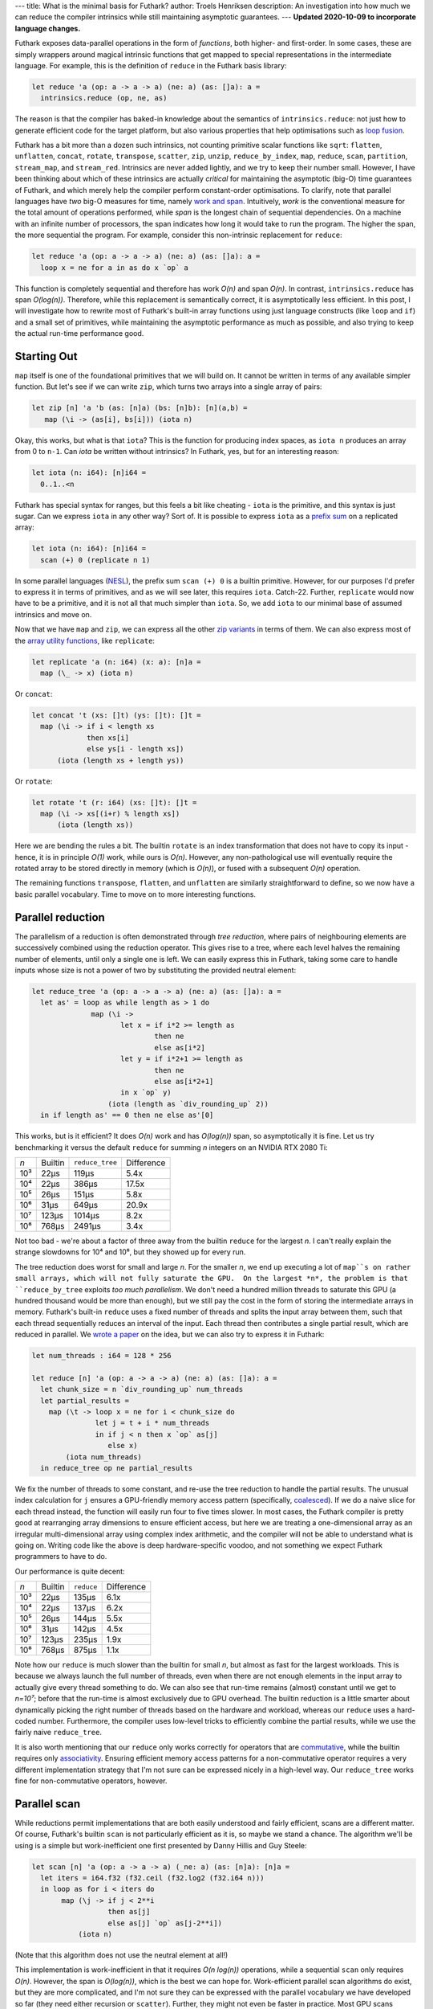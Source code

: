 ---
title: What is the minimal basis for Futhark?
author: Troels Henriksen
description: An investigation into how much we can reduce the compiler intrinsics while still maintaining asymptotic guarantees.
---
**Updated 2020-10-09 to incorporate language changes.**

Futhark exposes data-parallel operations in the form of *functions*,
both higher- and first-order.  In some cases, these are simply
wrappers around magical intrinsic functions that get mapped to special
representations in the intermediate language.  For example, this is
the definition of ``reduce`` in the Futhark basis library:

.. code-block:: Futhark

   let reduce 'a (op: a -> a -> a) (ne: a) (as: []a): a =
     intrinsics.reduce (op, ne, as)

The reason is that the compiler has baked-in knowledge about the
semantics of ``intrinsics.reduce``: not just how to generate efficient
code for the target platform, but also various properties that help
optimisations such as `loop fusion
<https://en.wikipedia.org/wiki/Loop_fission_and_fusion#Fusion>`_.

Futhark has a bit more than a dozen such intrinsics, not counting
primitive scalar functions like ``sqrt``: ``flatten``, ``unflatten``,
``concat``, ``rotate``, ``transpose``, ``scatter``, ``zip``,
``unzip``, ``reduce_by_index``, ``map``, ``reduce``, ``scan``,
``partition``, ``stream_map``, and ``stream_red``. Intrinsics are
never added lightly, and we try to keep their number small.  However,
I have been thinking about which of these intrinsics are actually
*critical* for maintaining the asymptotic (big-O) time guarantees of
Futhark, and which merely help the compiler perform constant-order
optimisations.  To clarify, note that parallel languages have *two*
big-O measures for time, namely `work and span
<https://en.wikipedia.org/wiki/Analysis_of_parallel_algorithms>`_.
Intuitively, *work* is the conventional measure for the total amount
of operations performed, while *span* is the longest chain of
sequential dependencies.  On a machine with an infinite number of
processors, the span indicates how long it would take to run the
program.  The higher the span, the more sequential the program.  For
example, consider this non-intrinsic replacement for ``reduce``:

.. code-block:: Futhark

   let reduce 'a (op: a -> a -> a) (ne: a) (as: []a): a =
     loop x = ne for a in as do x `op` a

This function is completely sequential and therefore has work *O(n)*
and span *O(n)*.  In contrast, ``intrinsics.reduce`` has span
*O(log(n))*.  Therefore, while this replacement is semantically
correct, it is asymptotically less efficient.  In this post, I will
investigate how to rewrite most of Futhark's built-in array functions
using just language constructs (like ``loop`` and ``if``) and a small
set of primitives, while maintaining the asymptotic performance as
much as possible, and also trying to keep the actual run-time
performance good.

Starting Out
------------

``map`` itself is one of the foundational primitives that we will
build on.  It cannot be written in terms of any available simpler
function.  But let's see if we can write ``zip``, which turns two
arrays into a single array of pairs:

.. code-block:: Futhark

   let zip [n] 'a 'b (as: [n]a) (bs: [n]b): [n](a,b) =
      map (\i -> (as[i], bs[i])) (iota n)

Okay, this works, but what is that ``iota``?  This is the function for
producing index spaces, as ``iota n`` produces an array from 0 to
``n-1``.  Can `iota` be written without intrinsics?  In Futhark, yes,
but for an interesting reason:

.. code-block:: Futhark

   let iota (n: i64): [n]i64 =
     0..1..<n

Futhark has special syntax for ranges, but this feels a bit like
cheating - ``iota`` is the primitive, and this syntax is just sugar.
Can we express ``iota`` in any other way?  Sort of.  It is possible to
express ``iota`` as a `prefix sum
<https://en.wikipedia.org/wiki/Prefix_sum>`_ on a replicated array:

.. code-block:: Futhark

   let iota (n: i64): [n]i64 =
     scan (+) 0 (replicate n 1)

In some parallel languages (`NESL
<http://www.cs.cmu.edu/~scandal/nesl.html>`_), the prefix sum ``scan
(+) 0`` is a builtin primitive.  However, for our purposes I'd prefer
to express it in terms of primitives, and as we will see later, this
requires ``iota``.  Catch-22.  Further, ``replicate`` would now have
to be a primitive, and it is not all that much simpler than ``iota``.
So, we add ``iota`` to our minimal base of assumed intrinsics and move
on.

Now that we have ``map`` and ``zip``, we can express all the other
`zip variants <https://futhark-lang.org/docs/doc/futlib/zip.html>`_ in
terms of them.  We can also express most of the `array utility
functions <https://futhark-lang.org/docs/doc/futlib/array.html>`_,
like ``replicate``:

.. code-block:: Futhark

   let replicate 'a (n: i64) (x: a): [n]a =
     map (\_ -> x) (iota n)

Or ``concat``:

.. code-block:: Futhark

   let concat 't (xs: []t) (ys: []t): []t =
     map (\i -> if i < length xs
                then xs[i]
                else ys[i - length xs])
         (iota (length xs + length ys))

Or ``rotate``:

.. code-block:: Futhark

   let rotate 't (r: i64) (xs: []t): []t =
     map (\i -> xs[(i+r) % length xs])
         (iota (length xs))

Here we are bending the rules a bit.  The builtin ``rotate`` is an
index transformation that does not have to copy its input - hence, it
is in principle *O(1)* work, while ours is *O(n)*.  However, any
non-pathological use will eventually require the rotated array to be
stored directly in memory (which is *O(n)*), or fused with a
subsequent *O(n)* operation.

The remaining functions ``transpose``, ``flatten``, and ``unflatten``
are similarly straightforward to define, so we now have a basic
parallel vocabulary.  Time to move on to more interesting functions.

Parallel reduction
------------------

The parallelism of a reduction is often demonstrated through *tree
reduction*, where pairs of neighbouring elements are successively
combined using the reduction operator.  This gives rise to a tree,
where each level halves the remaining number of elements, until only a
single one is left.  We can easily express this in Futhark, taking
some care to handle inputs whose size is not a power of two by
substituting the provided neutral element:

.. code-block:: Futhark

   let reduce_tree 'a (op: a -> a -> a) (ne: a) (as: []a): a =
     let as' = loop as while length as > 1 do
                 map (\i ->
                        let x = if i*2 >= length as
                                then ne
                                else as[i*2]
                        let y = if i*2+1 >= length as
                                then ne
                                else as[i*2+1]
                        in x `op` y)
                     (iota (length as `div_rounding_up` 2))
     in if length as' == 0 then ne else as'[0]

This works, but is it efficient?  It does *O(n)* work and has
*O(log(n))* span, so asymptotically it is fine.  Let us try
benchmarking it versus the default ``reduce`` for summing *n* integers
on an NVIDIA RTX 2080 Ti:

=====  ==========  =============== ==========
*n*    Builtin     ``reduce_tree`` Difference
-----  ----------  --------------- ----------
10³          22μs            119μs       5.4x
10⁴          22μs            386μs      17.5x
10⁵          26μs            151μs       5.8x
10⁶          31μs            649μs      20.9x
10⁷         123μs           1014μs       8.2x
10⁸         768μs           2491μs       3.4x
=====  ==========  =============== ==========

Not too bad - we're about a factor of three away from the builtin
``reduce`` for the largest *n*.  I can't really explain the strange
slowdowns for 10⁴ and 10⁶, but they showed up for every run.

The tree reduction does worst for small and large *n*.  For the
smaller *n*, we end up executing a lot of ``map``s on rather small
arrays, which will not fully saturate the GPU.  On the largest *n*,
the problem is that ``reduce_by_tree`` exploits *too much
parallelism*.  We don't need a hundred million threads to saturate
this GPU (a hundred thousand would be more than enough), but we still
pay the cost in the form of storing the intermediate arrays in memory.
Futhark's built-in ``reduce`` uses a fixed number of threads and
splits the input array between them, such that each thread
sequentially reduces an interval of the input.  Each thread then
contributes a single partial result, which are reduced in parallel.
We `wrote a paper
<https://futhark-lang.org/docs.html#design-and-gpgpu-performance-of-futharks-redomap-construct>`_
on the idea, but we can also try to express it in Futhark:

.. code-block:: Futhark

   let num_threads : i64 = 128 * 256

   let reduce [n] 'a (op: a -> a -> a) (ne: a) (as: []a): a =
     let chunk_size = n `div_rounding_up` num_threads
     let partial_results =
       map (\t -> loop x = ne for i < chunk_size do
                  let j = t + i * num_threads
                  in if j < n then x `op` as[j]
                     else x)
           (iota num_threads)
     in reduce_tree op ne partial_results

We fix the number of threads to some constant, and re-use the tree
reduction to handle the partial results.  The unusual index
calculation for ``j`` ensures a GPU-friendly memory access pattern
(specifically, `coalesced
<https://devblogs.nvidia.com/how-access-global-memory-efficiently-cuda-c-kernels/>`_).
If we do a naive slice for each thread instead, the function will
easily run four to five times slower.  In most cases, the Futhark
compiler is pretty good at rearranging array dimensions to ensure
efficient access, but here we are treating a one-dimensional array as
an irregular multi-dimensional array using complex index arithmetic,
and the compiler will not be able to understand what is going on.
Writing code like the above is deep hardware-specific voodoo, and not
something we expect Futhark programmers to have to do.

Our performance is quite decent:

=====  ==========  =============== ==========
*n*    Builtin          ``reduce`` Difference
-----  ----------  --------------- ----------
10³          22μs            135μs       6.1x
10⁴          22μs            137μs       6.2x
10⁵          26μs            144μs       5.5x
10⁶          31μs            142μs       4.5x
10⁷         123μs            235μs       1.9x
10⁸         768μs            875μs       1.1x
=====  ==========  =============== ==========

Note how our ``reduce`` is much slower than the builtin for small *n*,
but almost as fast for the largest workloads.  This is because we
always launch the full number of threads, even when there are not
enough elements in the input array to actually give every thread
something to do.  We can also see that run-time remains (almost)
constant until we get to *n=10⁷*; before that the run-time is almost
exclusively due to GPU overhead.  The builtin reduction is a little
smarter about dynamically picking the right number of threads based on
the hardware and workload, whereas our ``reduce`` uses a hard-coded
number.  Furthermore, the compiler uses low-level tricks to
efficiently combine the partial results, while we use the fairly naive
``reduce_tree``.

It is also worth mentioning that our ``reduce`` only works correctly
for operators that are `commutative
<https://en.wikipedia.org/wiki/Commutative_property>`_, while the
builtin requires only `associativity
<https://en.wikipedia.org/wiki/Associative_property>`_.  Ensuring
efficient memory access patterns for a non-commutative operator
requires a very different implementation strategy that I'm not sure
can be expressed nicely in a high-level way.  Our ``reduce_tree``
works fine for non-commutative operators, however.

Parallel scan
-------------

While reductions permit implementations that are both easily
understood and fairly efficient, scans are a different matter.  Of
course, Futhark's builtin ``scan`` is not particularly efficient as it
is, so maybe we stand a chance.  The algorithm we'll be using is a
simple but work-inefficient one first presented by Danny Hillis and
Guy Steele:

.. code-block:: Futhark

   let scan [n] 'a (op: a -> a -> a) (_ne: a) (as: [n]a): [n]a =
     let iters = i64.f32 (f32.ceil (f32.log2 (f32.i64 n)))
     in loop as for i < iters do
          map (\j -> if j < 2**i
                     then as[j]
                     else as[j] `op` as[j-2**i])
              (iota n)

(Note that this algorithm does not use the neutral element at all!)

This implementation is work-inefficient in that it requires *O(n
log(n))* operations, while a sequential ``scan`` only requires *O(n)*.
However, the span is *O(log(n))*, which is the best we can hope for.
Work-efficient parallel scan algorithms do exist, but they are more
complicated, and I'm not sure they can be expressed with the parallel
vocabulary we have developed so far (they need either recursion or
``scatter``).  Further, they might not even be faster in practice.
Most GPU scans (including the builtin one generated by the Futhark
compiler) use a work-inefficient method for certain sub-computations,
because it makes better use of hardware resources.  Anyway, let's see
how fast our ``scan`` is.

=====  ==========  =============== ==========
*n*    Builtin            ``scan`` Difference
-----  ----------  --------------- ----------
10³          27μs             86μs       3.2x
10⁴          26μs            116μs       4.5x
10⁵          33μs            138μs       4.2x
10⁶          66μs            506μs       7.6x
10⁷         489μs           4093μs       9.9x
10⁸        4428μs          45149μs      10.1x
=====  ==========  =============== ==========

Ouch.  Scan is one of those algorithms that require quite careful
implementation, and ours is just too simple.  Let's move on.

Finishing up
------------

So far we depend on intrinsics for ``map`` and ``iota``, and have
``scatter``, ``reduce_by_index``, ``partition``, ``stream_map``, and
``stream_red`` left to handle.

For ``scatter``, which is a kind of parallel in-place update of an
array, there's an easy answer: it must be an intrinsic as well.  There
is no efficient way to express it using a ``map``.  It may be possible
to come up with some elaborate scheme where each element performs a
search for the value it's supposed to be replaced with, but it would
be extremely inefficient.

``partition`` is a kind of generalised ``filter``, which can be
expressed with a combination of ``scan`` and ``scatter``:

.. code-block:: Futhark

   let filter 'a (p: a -> bool) (as: []a): []a =
     let keep = map (\a -> if p a then 1 else 0) as
     let offsets = scan (+) 0 keep
     let num_to_keep = reduce (+) 0 keep
     in if num_to_keep == 0
        then []
        else scatter (replicate num_to_keep as[0])
                     (map (\(i, k) -> if k == 1 then i-1 else -1)
                          (zip offsets keep))
                     as

I won't bother benchmarking this one, since it builds on ``scan``,
which performs atrociously.  Similarly, ``reduce_by_index`` is
implemented in the compiler with a sophisticated multi-versioned
approach that leverages primitive atomics when possible, but it can
also be implemented by `sorting
<https://futhark-lang.org/pkgs/github.com/diku-dk/sorts/0.3.3/>`_
followed by a `segmented reduction
<https://futhark-lang.org/pkgs/github.com/diku-dk/segmented/0.2.4/doc/lib/github.com/diku-dk/segmented/segmented.html#3500>`_.
Both of these operations are non-intrinsic library functions that are
implemented in terms of ``map``, ``scan``, and ``scatter``.

Last up are ``stream_red`` and ``stream_map``.  These are fairly
subtle constructs that are used to `expose optimisation opportunities
to the compiler <2017-06-25-futhark-at-pldi.html>`_.  However, their
semantics are quite simple:

.. code-block:: Futhark

   let stream_map 'a 'b [n] (f: (c: i64) -> [c]a -> [c]b) (as: [n]a): [n]b =
     f n as

   let stream_red 'a 'b [n] (op: b -> b -> b) (f: (c: i64) -> [c]a -> b) (as: [n]a): b =
     f n as

But this is too simple - the point of these combinators is permitting
the per-chunk function (``f``) to be sequential (but more
work-efficient), and exploiting parallelism by dividing the input into
parts, each of which is then processed by a thread.  Thus, by merely
applying ``f`` to the whole array, as above, we may end up with a
fully sequential program.  A more reasonable approach is to reorganise
the input arrays into size-1 chunks, and apply ``f`` to each of these:

.. code-block:: Futhark

   let stream_map 'a 'b (f: (c: i64) -> [c]a -> [c]b) (as: []a): []b =
     as |> unflatten (length as) 1 |> map (f 1) |> flatten

   let stream_red 'a 'b (op: b -> b -> b) (f: (c: i64) -> [c]a -> b) (as: []a): b =
     as |> unflatten (length as) 1 |> map (f 1) |> reduce op (f 0 [])

A *good* implementation, and what the compiler does, is more like our
``reduce``: split the input into as many chunks as necessary to
saturate the hardware, and assign each chunk to a thread.

Trying it out
-------------

As a larger example, let's try writing a simple dot product
using these constructs:

.. code-block:: Futhark

   let dotprod [n] (xs: [n]i32) (ys: [n]i32): i32 =
     reduce (+) 0 (map (\(x, y) -> x*y) (zip xs ys))

And running it on the RTX 2080 Ti for various values of *n*:

=====  ============= =============== ==========
*n*    With builtins       With ours Difference
-----  ------------- --------------- ----------
10³          24μs             152μs       6.3x
10⁴          25μs             149μs       5.7x
10⁵          26μs             158μs       6.0x
10⁶          41μs             162μs       4.0x
10⁷         202μs             653μs       3.2x
10⁸        1602μs            3023μs       1.9x
=====  ============  =============== ==========

For *n=10⁸*, the ``dotprod`` using intrinsic ``reduce`` is almost
twice as fast, but we saw earlier that our ``reduce`` is only 10%
slower.  What's going on?  The explanation is that the compiler deeply
understands the intrinsic ``reduce``, and is able to *fuse* the
``map`` with it, such that the array produced by ``map`` is never
actually manifested in memory.  In this program, and many others, the
bottleneck is how fast we can move bytes in and out of memory, so
avoiding unnecessary intermediate arrays has a major impact on
performance.  This fusion does not take place with our home-made
``reduce``.

Conclusions
-----------

Like many languages, Futhark has a good number of intrinsic functions
that are specially known to the compiler.  However, as we have seen
above, most of these can be expressed in fairly simple Futhark code
using only three core primitives (``map``, ``iota``, and
``scatter``).  Performance does suffer for nontrivial programs,
because the compiler will not understand the algebraic structure of
the custom functions, and so will not perform important structural
optimisations.

In summary: use the builtin functions whenever possible; don't try to
outrun ``reduce`` (unless you are really clever, and if you do, please
tell me how!)

If you wish to look at the full code, it is here: `miniprelude.fut
<../static/miniprelude.fut>`_, `miniprelude-benchmark.fut
<../static/miniprelude-benchmark.fut>`_.
